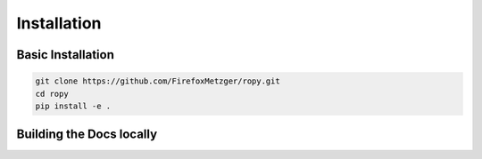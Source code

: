 Installation
============

Basic Installation
------------------

.. code-block:: bash

    git clone https://github.com/FirefoxMetzger/ropy.git
    cd ropy
    pip install -e .


Building the Docs locally
-------------------------

.. code-block:: bash
    git clone https://github.com/FirefoxMetzger/ropy.git
    cd ropy
    sphinx-build -b html doc/source doc/build